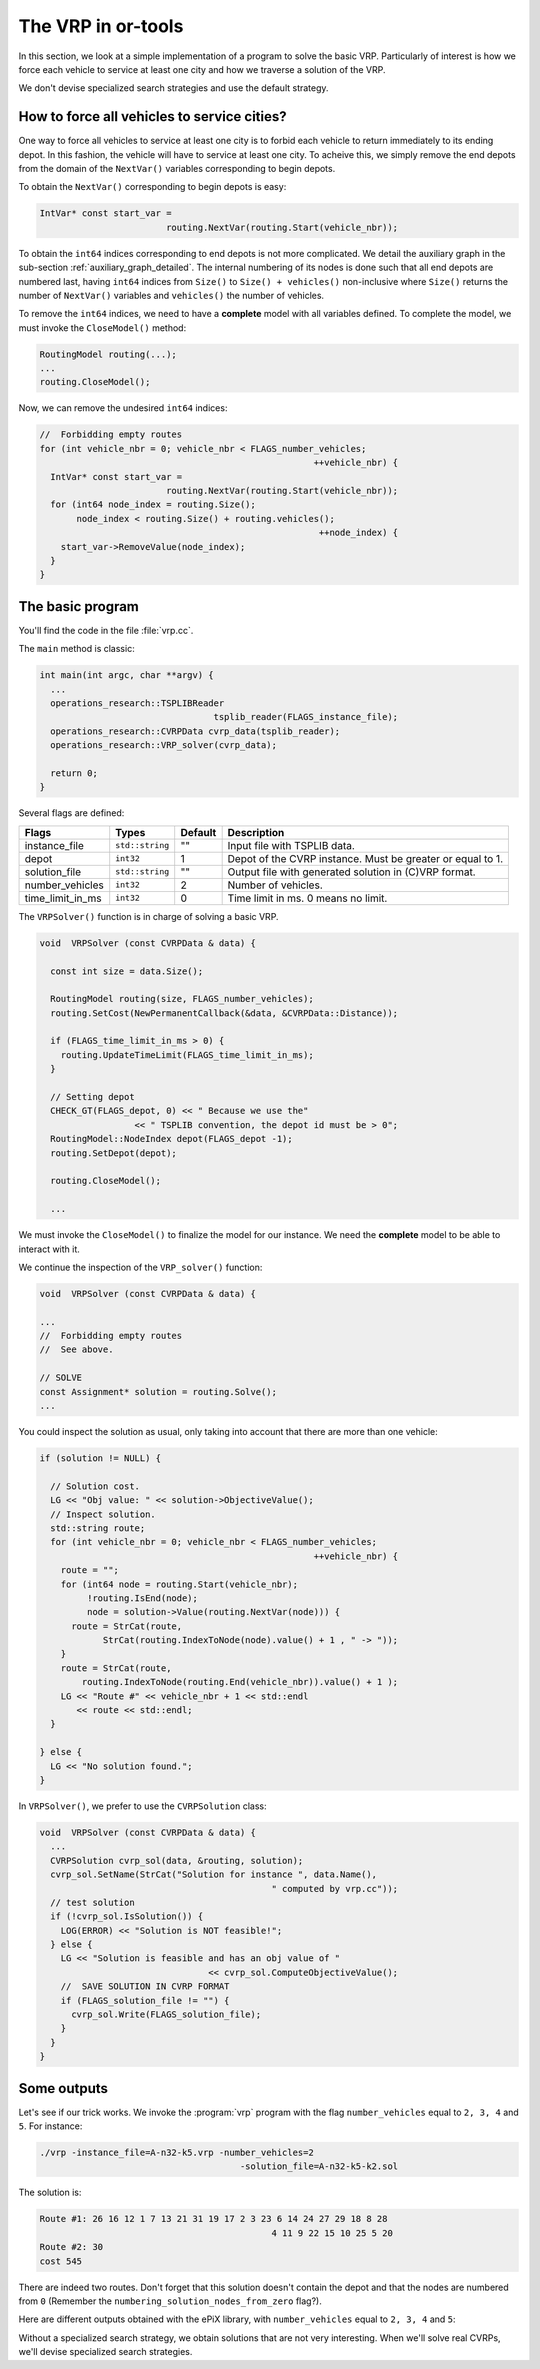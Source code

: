 ..  _first_vrp_implementation:

The VRP in or-tools
=======================

..  raw:: latex

    You can find the code in the files~\code{tsplib\_reader.h}, \code{cvrp\_data\_generator.h},
    \code{cvrp\_data\_generator.cc}, \code{cvrp\_data.h}, \code{cvrp\_data.h}, \code{cvrp\_epix\_data.h} 
    and~\code{vrp\_solution\_to\_epix.cc} and the data
    in the files~\code{A-n32-k5.vrp}.\\~\\

..  only:: html

    ..  container:: files-sidebar

        ..  raw:: html 
        
            <ol>
              <li>C++ code:
                <ol>
                  <li><a href="../../../tutorials/cplusplus/routing_common/tsplib_reader.h">tsplib_reader.h</a></li>
                  <li><a href="../../../tutorials/cplusplus/chap10/cvrp_data.h">cvrp_data.h</a></li>
                  <li><a href="../../../tutorials/cplusplus/chap10/cvrp_solution.h">cvrp_solution.h</a></li>
                  <li><a href="../../../tutorials/cplusplus/chap10/vrp_solution_to_epix.cc">vrp_solution_to_epix.cc</a></li>
                  <li><a href="../../../tutorials/cplusplus/chap10/vrp.cc">vrp.cc</a></li>
                </ol>
              </li>
              <li>Data file:
                <ol>
                  <li><a href="../../../tutorials/cplusplus/chap10/A-n32-k5.vrp">A-n32-k5.vrp</a></li>
                </ol>
              </li>

            </ol>




In this section, we look at a simple implementation of a program to solve the basic VRP. Particularly of interest is how 
we force each vehicle to service at least one city and how we traverse a solution of the VRP.

We don't devise specialized search strategies and use the default strategy.

How to force all vehicles to service cities?
------------------------------------------------


One way to force all vehicles to service at least one city is to forbid each vehicle to return immediately to its 
ending depot. In this fashion, the vehicle will have to service at least one city. To acheive this, we simply remove the end depots 
from the domain of the ``NextVar()`` variables corresponding to begin depots.

To obtain the ``NextVar()`` corresponding to begin depots is easy: 

..  code-block:: c++  

    IntVar* const start_var = 
                            routing.NextVar(routing.Start(vehicle_nbr));

To obtain the ``int64`` indices corresponding to end depots is not more complicated.
We detail the auxiliary graph in the sub-section :ref:`auxiliary_graph_detailed`. The internal numbering of 
its nodes is done such that all end depots are numbered last, having ``int64`` indices from ``Size()`` to ``Size() + vehicles()`` non-inclusive where 
``Size()`` returns
the number of ``NextVar()`` variables and ``vehicles()`` the number of vehicles.

To remove the ``int64`` indices, we need to have a **complete** model with all variables defined. To complete the model, 
we must invoke the ``CloseModel()`` method:

..  code-block:: c++

    RoutingModel routing(...);
    ...
    routing.CloseModel();
    
Now, we can remove the undesired ``int64`` indices:

..  code-block:: c++

    //  Forbidding empty routes
    for (int vehicle_nbr = 0; vehicle_nbr < FLAGS_number_vehicles; 
                                                        ++vehicle_nbr) {
      IntVar* const start_var = 
                            routing.NextVar(routing.Start(vehicle_nbr));
      for (int64 node_index = routing.Size(); 
           node_index < routing.Size() + routing.vehicles(); 
                                                         ++node_index) {
        start_var->RemoveValue(node_index);
      }
    }


The basic program
----------------------


You'll find the code in the file :file:`vrp.cc`.

The ``main`` method is classic:

..  code-block:: c++

    int main(int argc, char **argv) {
      ...
      operations_research::TSPLIBReader 
                                     tsplib_reader(FLAGS_instance_file);
      operations_research::CVRPData cvrp_data(tsplib_reader);
      operations_research::VRP_solver(cvrp_data);

      return 0;
    }


Several flags are defined:

..  tabularcolumns:: |l|l|l|p{4cm}|

..  table::
    
    ============================= ================= ========= ============================================================
    Flags                         Types             Default   Description
    ============================= ================= ========= ============================================================
    instance_file                 ``std::string``   ""        Input file with TSPLIB data.
    depot                         ``int32``         1         Depot of the CVRP instance. Must be greater or equal to 1.
    solution_file                 ``std::string``   ""        Output file with generated solution in (C)VRP format.
    number_vehicles               ``int32``         2         Number of vehicles.
    time_limit_in_ms              ``int32``         0         Time limit in ms. 0 means no limit.
    ============================= ================= ========= ============================================================

The ``VRPSolver()`` function is in charge of solving a basic VRP.

..  code-block:: c++

    void  VRPSolver (const CVRPData & data) {

      const int size = data.Size();
      
      RoutingModel routing(size, FLAGS_number_vehicles);
      routing.SetCost(NewPermanentCallback(&data, &CVRPData::Distance));

      if (FLAGS_time_limit_in_ms > 0) {
        routing.UpdateTimeLimit(FLAGS_time_limit_in_ms);
      }

      // Setting depot
      CHECK_GT(FLAGS_depot, 0) << " Because we use the" 
                      << " TSPLIB convention, the depot id must be > 0";
      RoutingModel::NodeIndex depot(FLAGS_depot -1);
      routing.SetDepot(depot);

      routing.CloseModel();

      ...

We must invoke the ``CloseModel()`` to finalize the model for our instance. We need the **complete** model to be able 
to interact with it.

We continue the inspection of the ``VRP_solver()`` function:

..  code-block:: c++

    void  VRPSolver (const CVRPData & data) {
    
    ...
    //  Forbidding empty routes
    //  See above.
    
    // SOLVE
    const Assignment* solution = routing.Solve();
    ...

You could inspect the solution as usual, only taking into account that there are more than one vehicle:

..  code-block:: c++


    if (solution != NULL) {

      // Solution cost.
      LG << "Obj value: " << solution->ObjectiveValue();
      // Inspect solution.
      std::string route;
      for (int vehicle_nbr = 0; vehicle_nbr < FLAGS_number_vehicles; 
                                                        ++vehicle_nbr) {
        route = "";
        for (int64 node = routing.Start(vehicle_nbr); 
             !routing.IsEnd(node);
             node = solution->Value(routing.NextVar(node))) {
          route = StrCat(route, 
                StrCat(routing.IndexToNode(node).value() + 1 , " -> "));
        }
        route = StrCat(route,  
            routing.IndexToNode(routing.End(vehicle_nbr)).value() + 1 );
        LG << "Route #" << vehicle_nbr + 1 << std::endl 
           << route << std::endl;
      }

    } else {
      LG << "No solution found.";
    }


In ``VRPSolver()``, we prefer to use the ``CVRPSolution`` class:

..  code-block:: c++

    void  VRPSolver (const CVRPData & data) {
      ...
      CVRPSolution cvrp_sol(data, &routing, solution);
      cvrp_sol.SetName(StrCat("Solution for instance ", data.Name(), 
                                                " computed by vrp.cc"));
      // test solution
      if (!cvrp_sol.IsSolution()) {
        LOG(ERROR) << "Solution is NOT feasible!";
      } else {
        LG << "Solution is feasible and has an obj value of " 
                                    << cvrp_sol.ComputeObjectiveValue();
        //  SAVE SOLUTION IN CVRP FORMAT
        if (FLAGS_solution_file != "") {
          cvrp_sol.Write(FLAGS_solution_file);
        }
      }
    }

Some outputs
--------------


Let's see if our trick works. We invoke the :program:`vrp` program with the flag ``number_vehicles`` equal to ``2, 3, 4`` and 
``5``. For instance:

..  code-block:: bash

    ./vrp -instance_file=A-n32-k5.vrp -number_vehicles=2 
                                          -solution_file=A-n32-k5-k2.sol

The solution is:

..  code-block:: text

    Route #1: 26 16 12 1 7 13 21 31 19 17 2 3 23 6 14 24 27 29 18 8 28 
                                                4 11 9 22 15 10 25 5 20
    Route #2: 30
    cost 545
    
There are indeed two routes. Don't forget that this solution doesn't contain the depot and that 
the nodes are numbered from ``0`` (Remember the ``numbering_solution_nodes_from_zero`` flag?).

Here are different outputs obtained with the ePiX library, with ``number_vehicles`` equal to ``2, 3, 4`` and  ``5``:


..  only:: html 

    .. image:: images/V2.*
       :width: 250pt
       :align: center

..  only:: latex
    
    .. image:: images/V2.*
       :width: 150pt
       :align: center
       
..  only:: html 

    .. image:: images/V3.*
       :width: 250pt
       :align: center

..  only:: latex
    
    .. image:: images/V3.*
       :width: 150pt
       :align: center

..  only:: html 

    .. image:: images/V4.*
       :width: 250pt
       :align: center

..  only:: latex
    
    .. image:: images/V4.*
       :width: 150pt
       :align: center

..  only:: html 

    .. image:: images/V5.*
       :width: 250pt
       :align: center

..  only:: latex
    
    .. image:: images/V5.*
       :width: 150pt
       :align: center
       
Without a specialized search strategy, we obtain solutions that are not very interesting. When we'll solve real CVRPs, we'll 
devise specialized search strategies.



